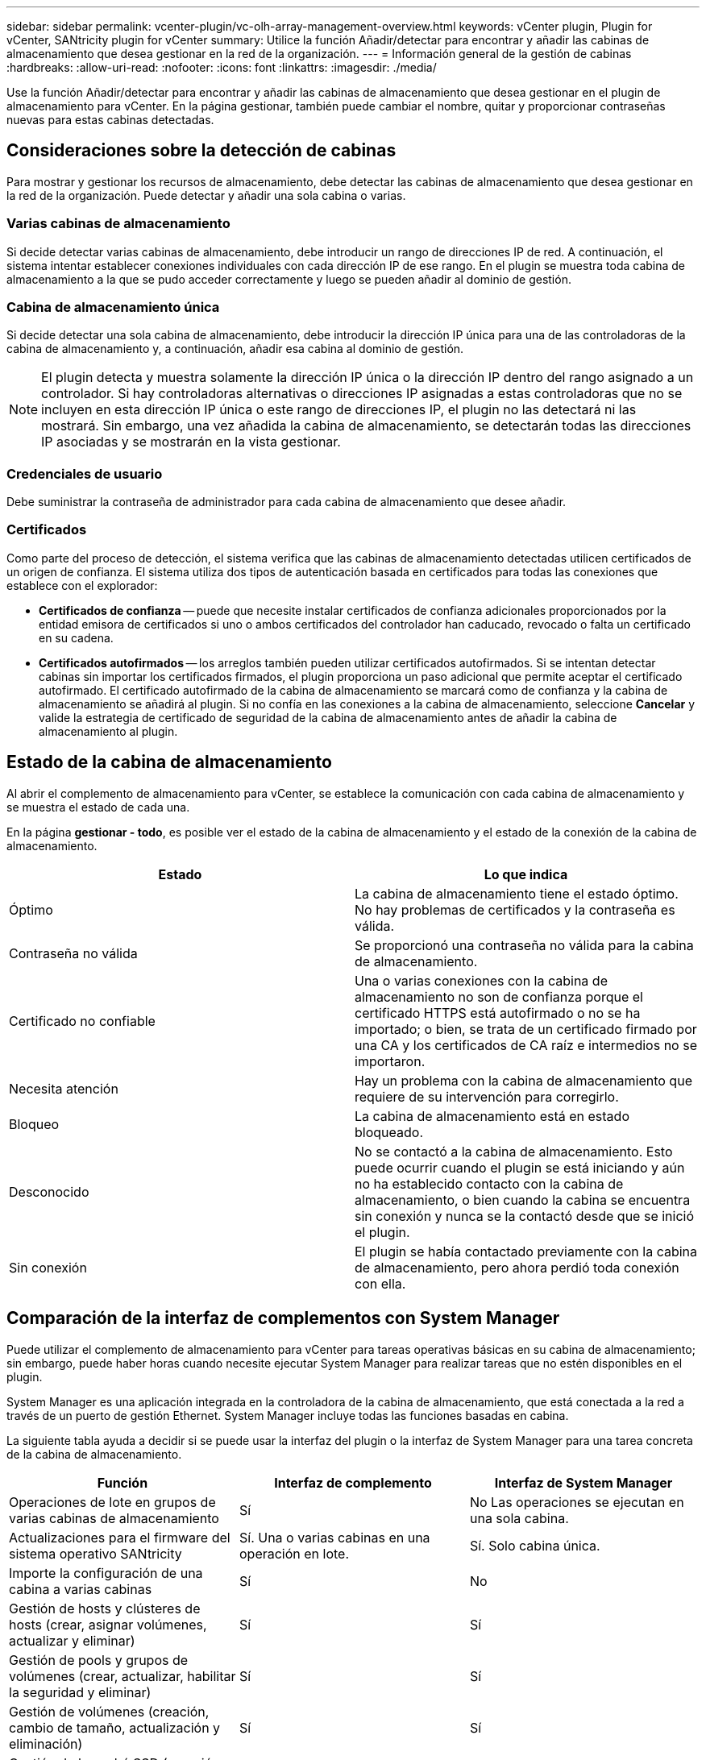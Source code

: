 ---
sidebar: sidebar 
permalink: vcenter-plugin/vc-olh-array-management-overview.html 
keywords: vCenter plugin, Plugin for vCenter, SANtricity plugin for vCenter 
summary: Utilice la función Añadir/detectar para encontrar y añadir las cabinas de almacenamiento que desea gestionar en la red de la organización. 
---
= Información general de la gestión de cabinas
:hardbreaks:
:allow-uri-read: 
:nofooter: 
:icons: font
:linkattrs: 
:imagesdir: ./media/


[role="lead"]
Use la función Añadir/detectar para encontrar y añadir las cabinas de almacenamiento que desea gestionar en el plugin de almacenamiento para vCenter. En la página gestionar, también puede cambiar el nombre, quitar y proporcionar contraseñas nuevas para estas cabinas detectadas.



== Consideraciones sobre la detección de cabinas

Para mostrar y gestionar los recursos de almacenamiento, debe detectar las cabinas de almacenamiento que desea gestionar en la red de la organización. Puede detectar y añadir una sola cabina o varias.



=== Varias cabinas de almacenamiento

Si decide detectar varias cabinas de almacenamiento, debe introducir un rango de direcciones IP de red. A continuación, el sistema intentar establecer conexiones individuales con cada dirección IP de ese rango. En el plugin se muestra toda cabina de almacenamiento a la que se pudo acceder correctamente y luego se pueden añadir al dominio de gestión.



=== Cabina de almacenamiento única

Si decide detectar una sola cabina de almacenamiento, debe introducir la dirección IP única para una de las controladoras de la cabina de almacenamiento y, a continuación, añadir esa cabina al dominio de gestión.


NOTE: El plugin detecta y muestra solamente la dirección IP única o la dirección IP dentro del rango asignado a un controlador. Si hay controladoras alternativas o direcciones IP asignadas a estas controladoras que no se incluyen en esta dirección IP única o este rango de direcciones IP, el plugin no las detectará ni las mostrará. Sin embargo, una vez añadida la cabina de almacenamiento, se detectarán todas las direcciones IP asociadas y se mostrarán en la vista gestionar.



=== Credenciales de usuario

Debe suministrar la contraseña de administrador para cada cabina de almacenamiento que desee añadir.



=== Certificados

Como parte del proceso de detección, el sistema verifica que las cabinas de almacenamiento detectadas utilicen certificados de un origen de confianza. El sistema utiliza dos tipos de autenticación basada en certificados para todas las conexiones que establece con el explorador:

* *Certificados de confianza* -- puede que necesite instalar certificados de confianza adicionales proporcionados por la entidad emisora de certificados si uno o ambos certificados del controlador han caducado, revocado o falta un certificado en su cadena.
* *Certificados autofirmados* -- los arreglos también pueden utilizar certificados autofirmados. Si se intentan detectar cabinas sin importar los certificados firmados, el plugin proporciona un paso adicional que permite aceptar el certificado autofirmado. El certificado autofirmado de la cabina de almacenamiento se marcará como de confianza y la cabina de almacenamiento se añadirá al plugin. Si no confía en las conexiones a la cabina de almacenamiento, seleccione *Cancelar* y valide la estrategia de certificado de seguridad de la cabina de almacenamiento antes de añadir la cabina de almacenamiento al plugin.




== Estado de la cabina de almacenamiento

Al abrir el complemento de almacenamiento para vCenter, se establece la comunicación con cada cabina de almacenamiento y se muestra el estado de cada una.

En la página *gestionar - todo*, es posible ver el estado de la cabina de almacenamiento y el estado de la conexión de la cabina de almacenamiento.

|===
| Estado | Lo que indica 


| Óptimo | La cabina de almacenamiento tiene el estado óptimo. No hay problemas de certificados y la contraseña es válida. 


| Contraseña no válida | Se proporcionó una contraseña no válida para la cabina de almacenamiento. 


| Certificado no confiable | Una o varias conexiones con la cabina de almacenamiento no son de confianza porque el certificado HTTPS está autofirmado o no se ha importado; o bien, se trata de un certificado firmado por una CA y los certificados de CA raíz e intermedios no se importaron. 


| Necesita atención | Hay un problema con la cabina de almacenamiento que requiere de su intervención para corregirlo. 


| Bloqueo | La cabina de almacenamiento está en estado bloqueado. 


| Desconocido | No se contactó a la cabina de almacenamiento. Esto puede ocurrir cuando el plugin se está iniciando y aún no ha establecido contacto con la cabina de almacenamiento, o bien cuando la cabina se encuentra sin conexión y nunca se la contactó desde que se inició el plugin. 


| Sin conexión | El plugin se había contactado previamente con la cabina de almacenamiento, pero ahora perdió toda conexión con ella. 
|===


== Comparación de la interfaz de complementos con System Manager

Puede utilizar el complemento de almacenamiento para vCenter para tareas operativas básicas en su cabina de almacenamiento; sin embargo, puede haber horas cuando necesite ejecutar System Manager para realizar tareas que no estén disponibles en el plugin.

System Manager es una aplicación integrada en la controladora de la cabina de almacenamiento, que está conectada a la red a través de un puerto de gestión Ethernet. System Manager incluye todas las funciones basadas en cabina.

La siguiente tabla ayuda a decidir si se puede usar la interfaz del plugin o la interfaz de System Manager para una tarea concreta de la cabina de almacenamiento.

|===
| Función | Interfaz de complemento | Interfaz de System Manager 


| Operaciones de lote en grupos de varias cabinas de almacenamiento | Sí | No Las operaciones se ejecutan en una sola cabina. 


| Actualizaciones para el firmware del sistema operativo SANtricity | Sí. Una o varias cabinas en una operación en lote. | Sí. Solo cabina única. 


| Importe la configuración de una cabina a varias cabinas | Sí | No 


| Gestión de hosts y clústeres de hosts (crear, asignar volúmenes, actualizar y eliminar) | Sí | Sí 


| Gestión de pools y grupos de volúmenes (crear, actualizar, habilitar la seguridad y eliminar) | Sí | Sí 


| Gestión de volúmenes (creación, cambio de tamaño, actualización y eliminación) | Sí | Sí 


| Gestión de la caché SSD (creación, actualización y eliminación) | Sí | Sí 


| Gestión de mirroring y Snapshot | No | Sí 


| Gestión del hardware (ver el estado de la controladora, configurar conexiones de puertos, desconectar la controladora, habilitar piezas de repuesto, borrar unidades, etc.) | No | Sí 


| Gestionar alertas (correo electrónico, SNMP y syslog) | No | Sí 


| Gestión de claves de seguridad | No | Sí 


| Gestión de certificados para las controladoras | No | Sí 


| Gestión de acceso para controladoras (LDAP, SAML, etc.) | No | Sí 


| Gestión de AutoSupport | No | Sí 
|===